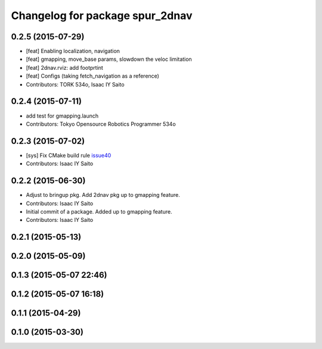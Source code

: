 ^^^^^^^^^^^^^^^^^^^^^^^^^^^^^^^^
Changelog for package spur_2dnav
^^^^^^^^^^^^^^^^^^^^^^^^^^^^^^^^

0.2.5 (2015-07-29)
------------------
* [feat] Enabling localization, navigation
* [feat] gmapping, move_base params, slowdown the veloc limitation
* [feat] 2dnav.rviz: add footprtint
* [feat] Configs (taking fetch_navigation as a reference)
* Contributors: TORK 534o, Isaac IY Saito

0.2.4 (2015-07-11)
------------------
* add test for gmapping.launch
* Contributors: Tokyo Opensource Robotics Programmer 534o

0.2.3 (2015-07-02)
------------------
* [sys] Fix CMake build rule `issue40 <https://github.com/tork-a/spur/pull/40>`_
* Contributors: Isaac IY Saito

0.2.2 (2015-06-30)
------------------
* Adjust to bringup pkg. Add 2dnav pkg up to gmapping feature.
* Contributors: Isaac IY Saito

* Initial commit of a package. Added up to gmapping feature.
* Contributors: Isaac IY Saito

0.2.1 (2015-05-13)
------------------

0.2.0 (2015-05-09)
------------------

0.1.3 (2015-05-07 22:46)
------------------------

0.1.2 (2015-05-07 16:18)
------------------------

0.1.1 (2015-04-29)
------------------

0.1.0 (2015-03-30)
------------------
